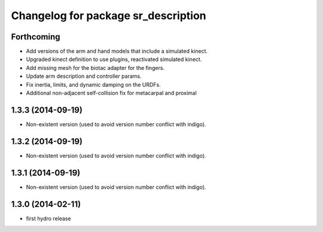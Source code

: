 ^^^^^^^^^^^^^^^^^^^^^^^^^^^^^^^^^^^^
Changelog for package sr_description
^^^^^^^^^^^^^^^^^^^^^^^^^^^^^^^^^^^^

Forthcoming
-----------
* Add versions of the arm and hand models that include a simulated kinect.
* Upgraded kinect definition to use plugins, reactivated simulated kinect.
* Add missing mesh for the biotac adapter for the fingers.
* Update arm description and controller params.
* Fix inertia, limits, and dynamic damping on the URDFs.
* Additional non-adjacent self-collision fix for metacarpal and proximal

1.3.3 (2014-09-19)
------------------
* Non-existent version (used to avoid version number conflict with indigo).

1.3.2 (2014-09-19)
------------------
* Non-existent version (used to avoid version number conflict with indigo).

1.3.1 (2014-09-19)
------------------
* Non-existent version (used to avoid version number conflict with indigo).

1.3.0 (2014-02-11)
------------------
* first hydro release

